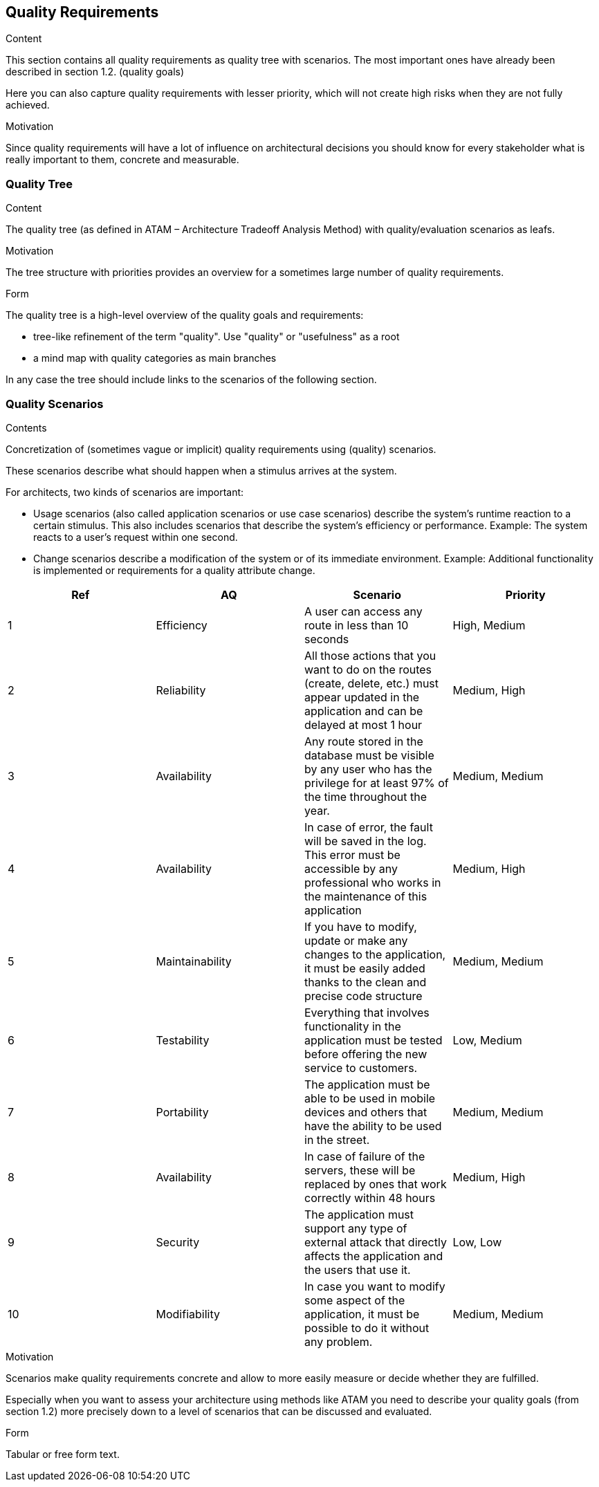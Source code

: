 [[section-quality-scenarios]]
== Quality Requirements


[role="arc42help"]
****

.Content
This section contains all quality requirements as quality tree with scenarios. The most important ones have already been described in section 1.2. (quality goals)

Here you can also capture quality requirements with lesser priority,
which will not create high risks when they are not fully achieved.

.Motivation
Since quality requirements will have a lot of influence on architectural
decisions you should know for every stakeholder what is really important to them,
concrete and measurable.
****

=== Quality Tree

[role="arc42help"]
****
.Content
The quality tree (as defined in ATAM – Architecture Tradeoff Analysis Method) with quality/evaluation scenarios as leafs.

.Motivation
The tree structure with priorities provides an overview for a sometimes large number of quality requirements.

.Form
The quality tree is a high-level overview of the quality goals and requirements:

* tree-like refinement of the term "quality". Use "quality" or "usefulness" as a root
* a mind map with quality categories as main branches

In any case the tree should include links to the scenarios of the following section.
****

=== Quality Scenarios

[role="arc42help"]
****
.Contents
Concretization of (sometimes vague or implicit) quality requirements using (quality) scenarios.

These scenarios describe what should happen when a stimulus arrives at the system.

For architects, two kinds of scenarios are important:

* Usage scenarios (also called application scenarios or use case scenarios) describe the system’s runtime reaction to a certain stimulus. This also includes scenarios that describe the system’s efficiency or performance. Example: The system reacts to a user’s request within one second.
* Change scenarios describe a modification of the system or of its immediate environment. Example: Additional functionality is implemented or requirements for a quality attribute change.

[cols=4*,options="header"]
|===
|Ref
|AQ
|Scenario 
|Priority


|1
|Efficiency
|A user can access any route in less than 10 seconds
|High, Medium

|2
|Reliability
|All those actions that you want to do on the routes (create, delete, etc.) must appear updated in the application and can be delayed at most 1 hour
|Medium, High

|3
|Availability
|Any route stored in the database must be visible by any user who has the privilege for at least 97% of the time throughout the year.
|Medium, Medium

|4
|Availability
|In case of error, the fault will be saved in the log. This error must be accessible by any professional who works in the maintenance of this application
|Medium, High

|5
|Maintainability
|If you have to modify, update or make any changes to the application, it must be easily added thanks to the clean and precise code structure
|Medium, Medium

|6
|Testability
|Everything that involves functionality in the application must be tested before offering the new service to customers.
|Low, Medium

|7
|Portability
|The application must be able to be used in mobile devices and others that have the ability to be used in the street.
|Medium, Medium

|8
|Availability
|In case of failure of the servers, these will be replaced by ones that work correctly within 48 hours
|Medium, High

|9
|Security
|The application must support any type of external attack that directly affects the application and the users that use it.
|Low, Low

|10
|Modifiability
|In case you want to modify some aspect of the application, it must be possible to do it without any problem.
|Medium, Medium
|===

.Motivation
Scenarios make quality requirements concrete and allow to
more easily measure or decide whether they are fulfilled.

Especially when you want to assess your architecture using methods like
ATAM you need to describe your quality goals (from section 1.2)
more precisely down to a level of scenarios that can be discussed and evaluated.

.Form
Tabular or free form text.
****
